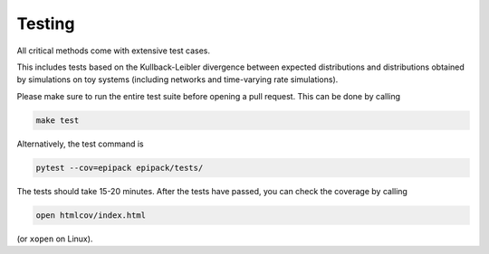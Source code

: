 Testing
-------

All critical methods come with extensive test cases.

This includes tests based on the Kullback-Leibler divergence
between expected distributions and distributions obtained
by simulations on toy systems (including networks and
time-varying rate simulations).

Please make sure to run the entire test suite before
opening a pull request. This can be done by calling

.. code:: bash

    make test

Alternatively, the test command is

.. code:: bash

	pytest --cov=epipack epipack/tests/

The tests should take 15-20 minutes. After the tests
have passed, you can check the coverage by calling

.. code:: bash

    open htmlcov/index.html

(or ``xopen`` on Linux).

